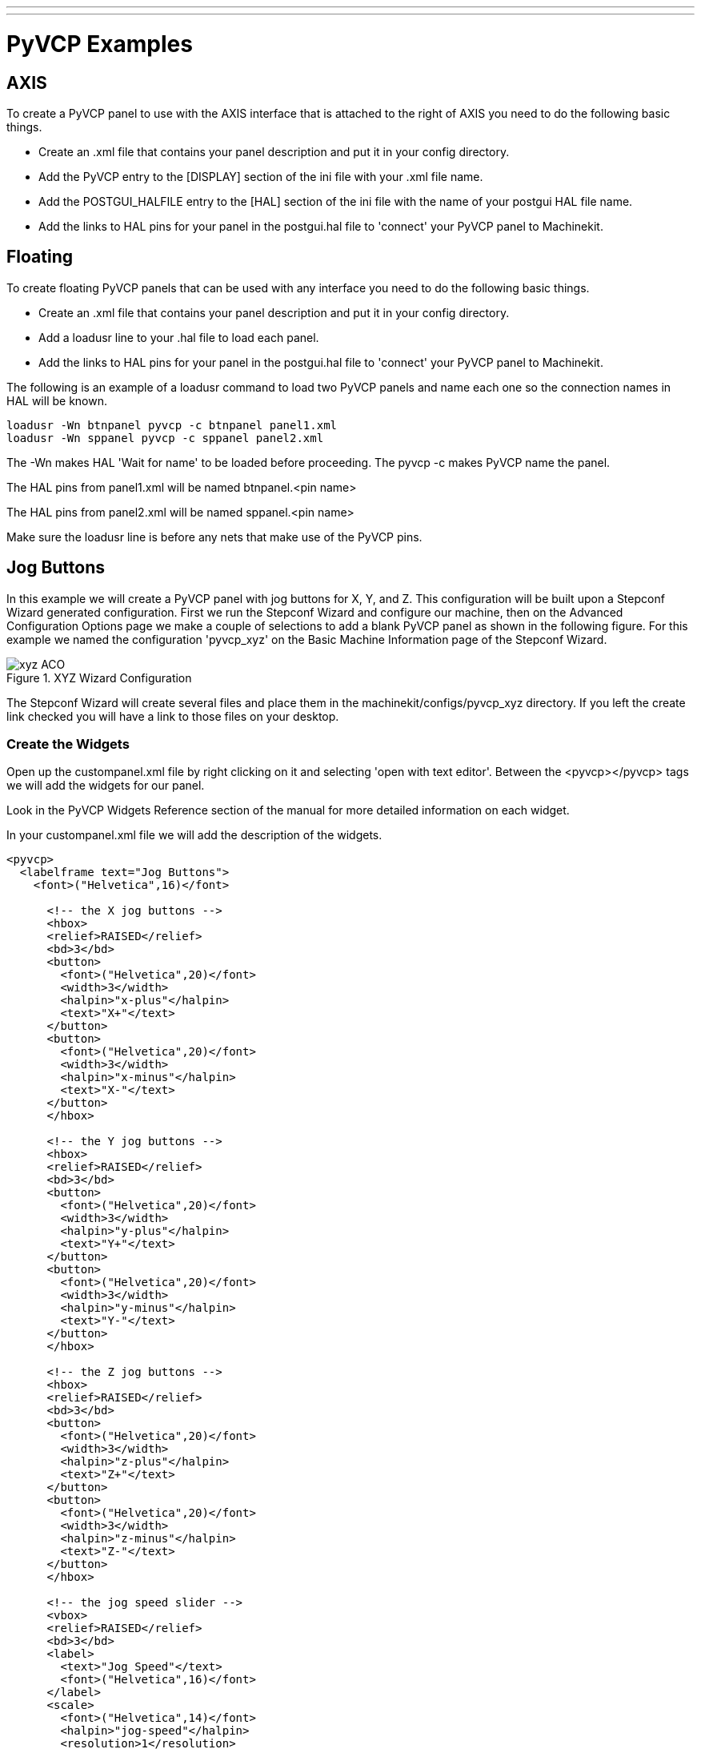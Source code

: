 ---
---

:skip-front-matter:

:imagesdir: ../config/images

= PyVCP Examples

== AXIS

To create a PyVCP panel to use with the AXIS interface that is
attached to the right of AXIS you need to do the following basic
things.

* Create an .xml file that contains your panel description and put it in
   your config directory.
* Add the PyVCP entry to the [DISPLAY] section of the ini file with your
   .xml file name.
* Add the POSTGUI_HALFILE entry to the [HAL] section of the ini file
   with the name of your postgui HAL file name.
* Add the links to HAL pins for your panel in the postgui.hal file to
   'connect' your PyVCP panel to Machinekit.

== Floating

To create floating PyVCP panels that can be used with any interface
you need to do the following basic things.

* Create an .xml file that contains your panel description and put it in
   your config directory.
* Add a loadusr line to your .hal file to load each panel.
* Add the links to HAL pins for your panel in the postgui.hal file to
   'connect' your PyVCP panel to Machinekit.

The following is an example of a loadusr command to load two PyVCP
panels and name each one so the connection names in HAL will be known.

[source,c]
----
loadusr -Wn btnpanel pyvcp -c btnpanel panel1.xml 
loadusr -Wn sppanel pyvcp -c sppanel panel2.xml
----

The -Wn makes HAL 'Wait for name' to be loaded before proceeding. The
pyvcp -c makes PyVCP name the panel.

The HAL pins from panel1.xml will be named btnpanel.<pin name>

The HAL pins from panel2.xml will be named sppanel.<pin name>

Make sure the loadusr line is before any nets that make use of the
PyVCP pins.

== Jog Buttons

In this example we will create a PyVCP panel with jog buttons for X,
Y, and Z. This configuration will be built upon a Stepconf Wizard
generated configuration. First we run the Stepconf Wizard and configure
our machine, then on the Advanced Configuration Options page we make a
couple of selections to add a blank PyVCP panel as shown in the
following figure. For this example we named the configuration
'pyvcp_xyz' on the Basic Machine Information page of the Stepconf
Wizard.

.XYZ Wizard Configuration[[cap:XYZ-Wizard-Configuration]]

image::xyz_ACO.png[]

The Stepconf Wizard will create several files and place them in the
machinekit/configs/pyvcp_xyz directory. If you left the create link checked
you will have a link to those files on your desktop.

=== Create the Widgets

Open up the custompanel.xml file by right clicking on it and selecting
'open with text editor'. Between the <pyvcp></pyvcp> tags we will add
the widgets for our panel.

Look in the PyVCP Widgets Reference section of the manual for more
detailed information on each widget.

In your custompanel.xml file we will add the description of the
widgets.

[source,xml]
----
<pyvcp>
  <labelframe text="Jog Buttons"> 
    <font>("Helvetica",16)</font>

      <!-- the X jog buttons --> 
      <hbox> 
      <relief>RAISED</relief> 
      <bd>3</bd> 
      <button> 
        <font>("Helvetica",20)</font> 
        <width>3</width> 
        <halpin>"x-plus"</halpin> 
        <text>"X+"</text> 
      </button> 
      <button> 
        <font>("Helvetica",20)</font> 
        <width>3</width> 
        <halpin>"x-minus"</halpin> 
        <text>"X-"</text> 
      </button> 
      </hbox>

      <!-- the Y jog buttons --> 
      <hbox> 
      <relief>RAISED</relief> 
      <bd>3</bd> 
      <button> 
        <font>("Helvetica",20)</font> 
        <width>3</width> 
        <halpin>"y-plus"</halpin> 
        <text>"Y+"</text> 
      </button> 
      <button> 
        <font>("Helvetica",20)</font> 
        <width>3</width> 
        <halpin>"y-minus"</halpin> 
        <text>"Y-"</text> 
      </button> 
      </hbox>

      <!-- the Z jog buttons --> 
      <hbox> 
      <relief>RAISED</relief> 
      <bd>3</bd> 
      <button> 
        <font>("Helvetica",20)</font> 
        <width>3</width> 
        <halpin>"z-plus"</halpin> 
        <text>"Z+"</text> 
      </button> 
      <button> 
        <font>("Helvetica",20)</font> 
        <width>3</width> 
        <halpin>"z-minus"</halpin> 
        <text>"Z-"</text> 
      </button> 
      </hbox>

      <!-- the jog speed slider --> 
      <vbox> 
      <relief>RAISED</relief> 
      <bd>3</bd> 
      <label> 
        <text>"Jog Speed"</text> 
        <font>("Helvetica",16)</font> 
      </label> 
      <scale> 
        <font>("Helvetica",14)</font> 
        <halpin>"jog-speed"</halpin> 
        <resolution>1</resolution> 
        <orient>HORIZONTAL</orient> 
        <min_>0</min_> 
        <max_>80</max_> 
      </scale> 
      </vbox>
  </labelframe>
</pyvcp>
----

After adding the above you now will have a PyVCP panel that looks like
the following attached to the right side of AXIS. It looks nice but it
does not do anything until you 'connect' the buttons to halui. If you
get an error when you try and run scroll down to the bottom of the pop
up window and usually the error is a spelling or syntax error and it
will be there.

.Jog Buttons[[cap:Jog-Buttons]]
    
image::xyz_buttons.png[]

=== Make Connections

To make the connections needed open up your custom_postgui.hal file
and add the following.

----
# connect the X PyVCP buttons 
net my-jogxminus halui.jog.0.minus <= pyvcp.x-minus 
net my-jogxplus halui.jog.0.plus <= pyvcp.x-plus

# connect the Y PyVCP buttons 
net my-jogyminus halui.jog.1.minus <= pyvcp.y-minus 
net my-jogyplus halui.jog.1.plus <= pyvcp.y-plus

# connect the Z PyVCP buttons 
net my-jogzminus halui.jog.2.minus <= pyvcp.z-minus 
net my-jogzplus halui.jog.2.plus <= pyvcp.z-plus

# connect the PyVCP jog speed slider  
  net my-jogspeed halui.jog-speed <= pyvcp.jog-speed-f
----

After resetting the E-Stop and putting it into jog mode and moving the
jog speed slider in the PyVCP panel to a value greater than zero the
PyVCP jog buttons should work. You can not jog when running a g code
file or while paused or while the MDI tab is selected.

== Port Tester

This example shows you how to make a simple parallel port tester using
PyVCP and HAL.

First create the ptest.xml file with the following code to create the
panel description.

[source,xml]
----
<!-- Test panel for the parallel port cfg for out -->
<pyvcp>
  <hbox>
    <relief>RIDGE</relief>
    <bd>2</bd>
    <button>
      <halpin>"btn01"</halpin>
      <text>"Pin 01"</text>
    </button>
    <led>
      <halpin>"led-01"</halpin>
      <size>25</size>
      <on_color>"green"</on_color>
      <off_color>"red"</off_color>
    </led>
  </hbox>
  <hbox>
    <relief>RIDGE</relief>
    <bd>2</bd>
    <button>
      <halpin>"btn02"</halpin>
      <text>"Pin 02"</text>
    </button>
    <led>
      <halpin>"led-02"</halpin>
      <size>25</size>
      <on_color>"green"</on_color>
      <off_color>"red"</off_color>
    </led>
  </hbox>
  <hbox>
    <relief>RIDGE</relief>
    <bd>2</bd>
    <label>
      <text>"Pin 10"</text>
      <font>("Helvetica",14)</font>
    </label>
    <led>
      <halpin>"led-10"</halpin>
      <size>25</size>
      <on_color>"green"</on_color>
      <off_color>"red"</off_color>
    </led>
  </hbox>
  <hbox>
    <relief>RIDGE</relief>
    <bd>2</bd>
    <label>
      <text>"Pin 11"</text>
      <font>("Helvetica",14)</font>
    </label>
    <led>
      <halpin>"led-11"</halpin>
      <size>25</size>
      <on_color>"green"</on_color>
      <off_color>"red"</off_color>
    </led>
  </hbox>
</pyvcp>
----

This will create the following floating panel which contains a couple
of in pins and a couple of out pins.

.Port Tester Panel[[cap:Port-Tester-Panel]]

image::ptest.png[]

To run the HAL commands that we need to get everything up and running
we put the following in our ptest.hal file.

[source,c]
----
loadrt hal_parport cfg="0x378 out"
loadusr -Wn ptest pyvcp -c ptest ptest.xml
loadrt threads name1=porttest period1=1000000
addf parport.0.read porttest
addf parport.0.write porttest
net pin01 ptest.btn01 parport.0.pin-01-out ptest.led-01
net pin02 ptest.btn02 parport.0.pin-02-out ptest.led-02
net pin10 parport.0.pin-10-in ptest.led-10
net pin11 parport.0.pin-11-in ptest.led-11
start
----

To run the HAL file we use the following command from a terminal window.

----
~$ halrun -I -f ptest.hal
----

The following figure shows what a complete panel might look like.

.Port Tester Complete[[cap:Port-Tester-Complete]]

image::ptest-final.png[]

To add the rest of the parallel port pins just modify the .xml and
.hal files.

To show the pins after running the HAL script use the following
command at the halcmd prompt:

----
halcmd: show pin
Component Pins:
Owner Type  Dir Value  Name
    2 bit   IN  FALSE  parport.0.pin-01-out <== pin01
    2 bit   IN  FALSE  parport.0.pin-02-out <== pin02
    2 bit   IN  FALSE  parport.0.pin-03-out
    2 bit   IN  FALSE  parport.0.pin-04-out
    2 bit   IN  FALSE  parport.0.pin-05-out
    2 bit   IN  FALSE  parport.0.pin-06-out
    2 bit   IN  FALSE  parport.0.pin-07-out
    2 bit   IN  FALSE  parport.0.pin-08-out
    2 bit   IN  FALSE  parport.0.pin-09-out
    2 bit   OUT TRUE   parport.0.pin-10-in ==> pin10
    2 bit   OUT FALSE  parport.0.pin-10-in-not
    2 bit   OUT TRUE   parport.0.pin-11-in ==> pin11
    2 bit   OUT FALSE  parport.0.pin-11-in-not
    2 bit   OUT TRUE   parport.0.pin-12-in
    2 bit   OUT FALSE  parport.0.pin-12-in-not
    2 bit   OUT TRUE   parport.0.pin-13-in
    2 bit   OUT FALSE  parport.0.pin-13-in-not
    2 bit   IN  FALSE  parport.0.pin-14-out
    2 bit   OUT TRUE   parport.0.pin-15-in
    2 bit   OUT FALSE  parport.0.pin-15-in-not
    2 bit   IN  FALSE  parport.0.pin-16-out
    2 bit   IN  FALSE  parport.0.pin-17-out
    4 bit   OUT FALSE  ptest.btn01 ==> pin01
    4 bit   OUT FALSE  ptest.btn02 ==> pin02
    4 bit   IN  FALSE  ptest.led-01 <== pin01
    4 bit   IN  FALSE  ptest.led-02 <== pin02
    4 bit   IN  TRUE   ptest.led-10 <== pin10
    4 bit   IN  TRUE   ptest.led-11 <== pin11
----

This will show you what pins are IN and what pins are OUT as well as
any connections.


== GS2 RPM Meter[[gs2-rpm-meter]]

The following example uses the Automation Direct GS2 VDF driver and
displays the RPM and other info in a PyVCP panel. This example is based
on the GS2 example in the Hardware Examples section this manual.

=== The Panel

To create the panel we add the following to the .xml file.

[source,xml]
----
<pyvcp>

  <!-- the RPM meter --> 
  <hbox> 
    <relief>RAISED</relief> 
    <bd>3</bd> 
    <meter> 
      <halpin>"spindle_rpm"</halpin> 
      <text>"Spindle"</text> 
      <subtext>"RPM"</subtext> 
      <size>200</size> 
      <min_>0</min_> 
      <max_>3000</max_> 
      <majorscale>500</majorscale> 
      <minorscale>100</minorscale> 
      <region1>0,10,"yellow"</region1> 
    </meter> 
  </hbox>

  <!-- the On Led --> 
  <hbox> 
  <relief>RAISED</relief> 
  <bd>3</bd> 
  <vbox> 
  <relief>RAISED</relief> 
  <bd>2</bd> 
  <label> 
  <text>"On"</text> 
  <font>("Helvetica",18)</font> 
  </label> 
  <width>5</width> 
   <hbox> 
  <label width="2"/> <!-- used to center the led --> 
  <rectled> 
  <halpin>"on-led"</halpin> 
  <height>"30"</height> 
  <width>"30"</width> 
  <on_color>"green"</on_color> 
  <off_color>"red"</off_color> 
  </rectled> 
  </hbox> 
  </vbox>

  <!-- the FWD Led --> 
  <vbox> 
    <relief>RAISED</relief> 
    <bd>2</bd> 
    <label> 
      <text>"FWD"</text> 
      <font>("Helvetica",18)</font> 
      <width>5</width> 
    </label> 
    <label width="2"/> 
    <rectled> 
      <halpin>"fwd-led"</halpin> 
      <height>"30"</height> 
      <width>"30"</width> 
      <on_color>"green"</on_color> 
      <off_color>"red"</off_color> 
    </rectled> 
  </vbox>

  <!-- the REV Led --> 
  <vbox> 
  <relief>RAISED</relief> 
  <bd>2</bd> 
    <label> 
      <text>"REV"</text> 
      <font>("Helvetica",18)</font> 
       <width>5</width> 
    </label> 
    <label width="2"/> 
    <rectled> 
      <halpin>"rev-led"</halpin> 
      <height>"30"</height> 
      <width>"30"</width> 
      <on_color>"red"</on_color> 
      <off_color>"green"</off_color> 
    </rectled> 
  </vbox> 
  </hbox> 
</pyvcp>
----

The above gives us a PyVCP panel that looks like the following.

.GS2 Panel[[cap:GS2-Panel]]

image::gs2_panel.png[]

=== The Connections

To make it work we add the following code to the custom_postgui.hal
file.

----
# display the rpm based on freq * rpm per hz 
loadrt mult2 
addf mult2.0 servo-thread 
setp mult2.0.in1 28.75 
net cypher_speed mult2.0.in0 <= spindle-vfd.frequency-out 
net speed_out pyvcp.spindle_rpm <= mult2.0.out 

# run led 
net gs2-run => pyvcp.on-led

# fwd led 
net gs2-fwd => pyvcp.fwd-led

# rev led 
net running-rev spindle-vfd.spindle-rev => pyvcp.rev-led
----

Some of the lines might need some explanations. The fwd led line uses
the signal created in the custom.hal file whereas the rev led needs to
use the spindle-rev bit. You can't link the spindle-fwd bit twice so
you use the signal that it was linked to.

